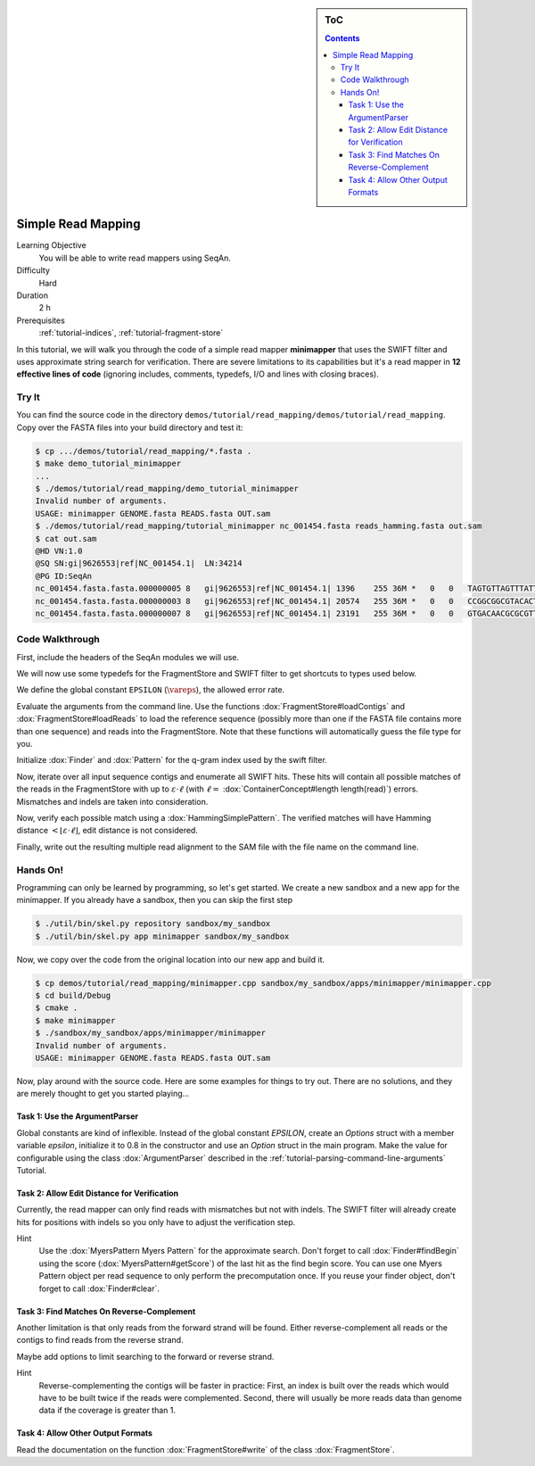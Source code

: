 .. sidebar:: ToC

   .. contents::


.. _tutorial-simple-read-mapping:

Simple Read Mapping
===================

Learning Objective
  You will be able to write read mappers using SeqAn.

Difficulty
  Hard

Duration
  2 h

Prerequisites
  :ref:`tutorial-indices`, :ref:`tutorial-fragment-store`

In this tutorial, we will walk you through the code of a simple read mapper **minimapper** that uses the SWIFT filter and uses approximate string search for verification.
There are severe limitations to its capabilities but it's a read mapper in **12 effective lines of code** (ignoring includes, comments, typedefs, I/O and lines with closing braces).

Try It
------

You can find the source code in the directory ``demos/tutorial/read_mapping/demos/tutorial/read_mapping``.
Copy over the FASTA files into your build directory and test it:

.. code-block:: console

   $ cp .../demos/tutorial/read_mapping/*.fasta .
   $ make demo_tutorial_minimapper
   ...
   $ ./demos/tutorial/read_mapping/demo_tutorial_minimapper
   Invalid number of arguments.
   USAGE: minimapper GENOME.fasta READS.fasta OUT.sam
   $ ./demos/tutorial/read_mapping/tutorial_minimapper nc_001454.fasta reads_hamming.fasta out.sam
   $ cat out.sam
   @HD VN:1.0
   @SQ SN:gi|9626553|ref|NC_001454.1|  LN:34214
   @PG ID:SeqAn
   nc_001454.fasta.fasta.000000005 8   gi|9626553|ref|NC_001454.1| 1396    255 36M *   0   0   TAGTGTTAGTTTATTCTGATGGAGTTGTGGAGTGAG    ]]]]]]]]]]]]]]]]]]]]]]]]]]]]]]]]]]]]
   nc_001454.fasta.fasta.000000003 8   gi|9626553|ref|NC_001454.1| 20574   255 36M *   0   0   CCGGCGGCGTACACTGGCTGGCCCTNGCCTGGAACC    ]]]]]]]]]]]]]]]]]]]]]]]]]!]]]]]]]]]]
   nc_001454.fasta.fasta.000000007 8   gi|9626553|ref|NC_001454.1| 23191   255 36M *   0   0   GTGACAACGCGCGTTTGGCCGTACTCAAACGCACCA    ]]]]]]]]]]]]]]]]]]]]]]]]]]]]]]]]]]]]

Code Walkthrough
----------------

First, include the headers of the SeqAn modules we will use.

.. includefrags:: demos/tutorial/read_mapping/minimapper.cpp
   :fragment: includes

We will now use some typedefs for the FragmentStore and SWIFT filter to get shortcuts to types used below.

.. includefrags:: demos/tutorial/read_mapping/minimapper.cpp
   :fragment: typedefs

We define the global constant ``EPSILON`` (:math:`\vareps`), the allowed error rate.

.. includefrags:: demos/tutorial/read_mapping/minimapper.cpp
   :fragment: global-constants

Evaluate the arguments from the command line.
Use the functions :dox:`FragmentStore#loadContigs` and :dox:`FragmentStore#loadReads` to load the reference sequence (possibly more than one if the FASTA file contains more than one sequence) and reads into the FragmentStore.
Note that these functions will automatically guess the file type for you.

.. includefrags:: demos/tutorial/read_mapping/minimapper.cpp
   :fragment: main-input

Initialize :dox:`Finder` and :dox:`Pattern` for the q-gram index used by the swift filter.

.. includefrags:: demos/tutorial/read_mapping/minimapper.cpp
   :fragment: pattern-finder

Now, iterate over all input sequence contigs and enumerate all SWIFT hits.
These hits will contain all possible matches of the reads in the FragmentStore with up to :math:`\varepsilon \cdot \ell` (with :math:`\ell =` :dox:`ContainerConcept#length length(read)`) errors.
Mismatches and indels are taken into consideration.

.. includefrags:: demos/tutorial/read_mapping/minimapper.cpp
   :fragment: swift

Now, verify each possible match using a :dox:`HammingSimplePattern`.
The verified matches will have Hamming distance :math:`< \lfloor \varepsilon \cdot \ell \rfloor`, edit distance is not considered.

.. includefrags:: demos/tutorial/read_mapping/minimapper.cpp
   :fragment: verification

Finally, write out the resulting multiple read alignment to the SAM file with the file name on the command line.

.. includefrags:: demos/tutorial/read_mapping/minimapper.cpp
   :fragment: main-output

Hands On!
---------

Programming can only be learned by programming, so let's get started.
We create a new sandbox and a new app for the minimapper.
If you already have a sandbox, then you can skip the first step

.. code-block:: console

   $ ./util/bin/skel.py repository sandbox/my_sandbox
   $ ./util/bin/skel.py app minimapper sandbox/my_sandbox

Now, we copy over the code from the original location into our new app and build it.

.. code-block:: console

   $ cp demos/tutorial/read_mapping/minimapper.cpp sandbox/my_sandbox/apps/minimapper/minimapper.cpp
   $ cd build/Debug
   $ cmake .
   $ make minimapper
   $ ./sandbox/my_sandbox/apps/minimapper/minimapper
   Invalid number of arguments.
   USAGE: minimapper GENOME.fasta READS.fasta OUT.sam

Now, play around with the source code.
Here are some examples for things to try out.
There are no solutions, and they are merely thought to get you started playing...

Task 1: Use the ArgumentParser
""""""""""""""""""""""""""""""

Global constants are kind of inflexible.
Instead of the global constant *EPSILON*, create an *Options* struct with a member variable *epsilon*, initialize it to 0.8 in the constructor and use an *Option* struct in the main program.
Make the value for configurable using the class :dox:`ArgumentParser` described in the :ref:`tutorial-parsing-command-line-arguments` Tutorial.

Task 2: Allow Edit Distance for Verification
""""""""""""""""""""""""""""""""""""""""""""

Currently, the read mapper can only find reads with mismatches but not
with indels. The SWIFT filter will already create hits for positions
with indels so you only have to adjust the verification step.

Hint
  Use the :dox:`MyersPattern Myers Pattern` for the approximate search.
  Don't forget to call :dox:`Finder#findBegin` using the score (:dox:`MyersPattern#getScore`) of the last hit as the find begin score.
  You can use one Myers Pattern object per read sequence to only perform the precomputation once.
  If you reuse your finder object, don't forget to call :dox:`Finder#clear`.

Task 3: Find Matches On Reverse-Complement
""""""""""""""""""""""""""""""""""""""""""

Another limitation is that only reads from the forward strand will be found.
Either reverse-complement all reads or the contigs to find reads from the reverse strand.

Maybe add options to limit searching to the forward or reverse strand.

Hint
  Reverse-complementing the contigs will be faster in practice:
  First, an index is built over the reads which would have to be built twice if the reads were complemented.
  Second, there will usually be more reads data than genome data if the coverage is greater than 1.

Task 4: Allow Other Output Formats
""""""""""""""""""""""""""""""""""

Read the documentation on the function :dox:`FragmentStore#write` of the class :dox:`FragmentStore`.
